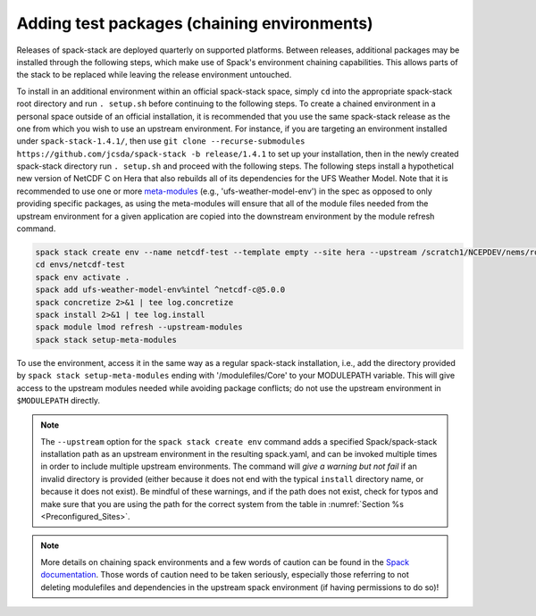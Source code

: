 .. _Add_Test_Packages:

Adding test packages (chaining environments)
********************************************

Releases of spack-stack are deployed quarterly on supported platforms. Between releases, additional packages may be installed through the following steps, which make use of Spack's environment chaining capabilities. This allows parts of the stack to be replaced while leaving the release environment untouched.

To install in an additional environment within an official spack-stack space, simply ``cd`` into the appropriate spack-stack root directory and run ``. setup.sh`` before continuing to the following steps. To create a chained environment in a personal space outside of an official installation, it is recommended that you use the same spack-stack release as the one from which you wish to use an upstream environment. For instance, if you are targeting an environment installed under ``spack-stack-1.4.1/``, then use ``git clone --recurse-submodules https://github.com/jcsda/spack-stack -b release/1.4.1`` to set up your installation, then in the newly created spack-stack directory run ``. setup.sh`` and proceed with the following steps. The following steps install a hypothetical new version of NetCDF C on Hera that also rebuilds all of its dependencies for the UFS Weather Model. Note that it is recommended to use one or more `meta-modules <https://github.com/JCSDA/spack/tree/jcsda_emc_spack_stack/var/spack/repos/jcsda-emc-bundles/packages>`_ (e.g., 'ufs-weather-model-env') in the spec as opposed to only providing specific packages, as using the meta-modules will ensure that all of the module files needed from the upstream environment for a given application are copied into the downstream environment by the module refresh command.

.. code-block:: bash

    spack stack create env --name netcdf-test --template empty --site hera --upstream /scratch1/NCEPDEV/nems/role.epic/spack-stack/spack-stack-1.4.1/envs/unified-env/install [--upstream /path/to/second/install]
    cd envs/netcdf-test
    spack env activate .
    spack add ufs-weather-model-env%intel ^netcdf-c@5.0.0
    spack concretize 2>&1 | tee log.concretize
    spack install 2>&1 | tee log.install
    spack module lmod refresh --upstream-modules
    spack stack setup-meta-modules

To use the environment, access it in the same way as a regular spack-stack installation, i.e., add the directory provided by ``spack stack setup-meta-modules`` ending with '/modulefiles/Core' to your MODULEPATH variable. This will give access to the upstream modules needed while avoiding package conflicts; do not use the upstream environment in ``$MODULEPATH`` directly.

.. note::
   The ``--upstream`` option for the ``spack stack create env`` command adds a specified Spack/spack-stack installation path as an upstream environment in the resulting spack.yaml, and can be invoked multiple times in order to include multiple upstream environments. The command will *give a warning but not fail* if an invalid directory is provided (either because it does not end with the typical ``install`` directory name, or because it does not exist). Be mindful of these warnings, and if the path does not exist, check for typos and make sure that you are using the path for the correct system from the table in :numref:`Section %s <Preconfigured_Sites>`.

.. note::
   More details on chaining spack environments and a few words of caution can be found in the  `Spack documentation <https://spack.readthedocs.io/en/latest/chain.html?highlight=chaining%20spack%20installations>`_. Those words of caution need to be taken seriously, especially those referring to not deleting modulefiles and dependencies in the upstream spack environment (if having permissions to do so)!
